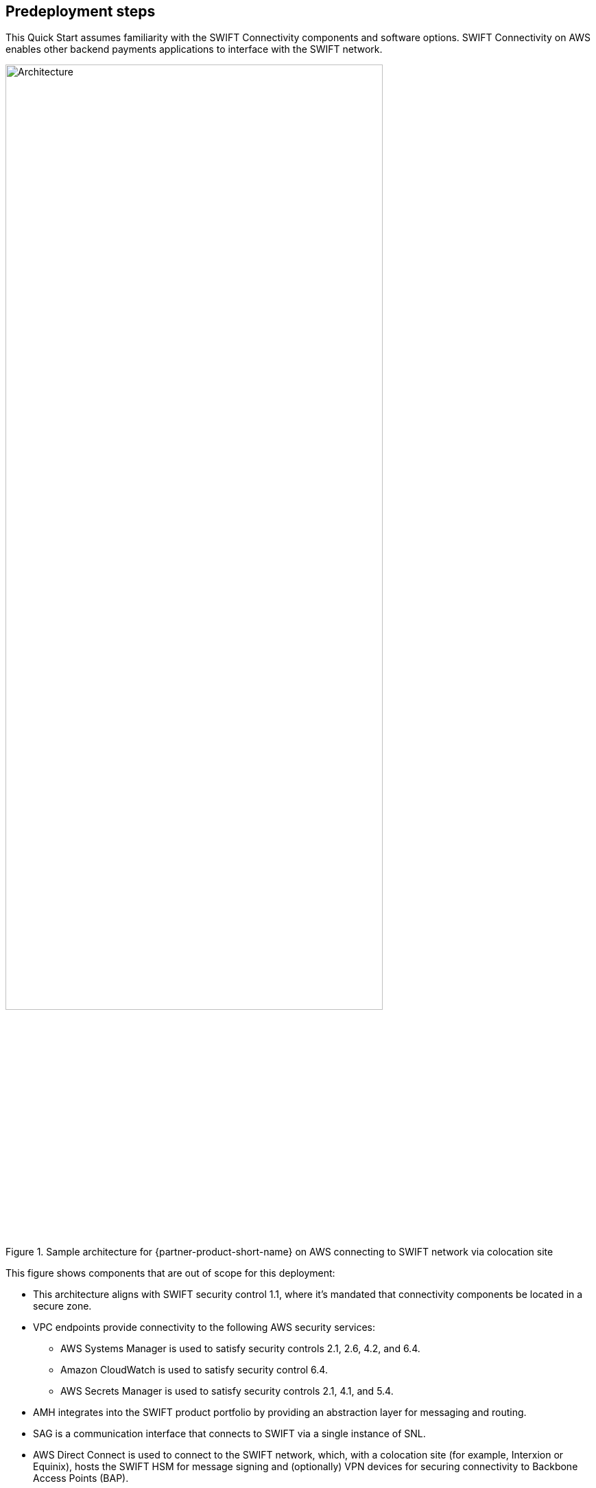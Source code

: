 //Include any predeployment steps here, such as signing up for a Marketplace AMI or making any changes to a partner account. If there are no predeployment steps, leave this file empty.

== Predeployment steps

This Quick Start assumes familiarity with the SWIFT Connectivity components and software options. SWIFT Connectivity on AWS enables other backend payments applications to interface with the SWIFT network.

[#architecture2]
.Sample architecture for {partner-product-short-name} on AWS connecting to SWIFT network via colocation site
image::../images/figure2wSAA.png[Architecture,width=80%,height=80%]

This figure shows components that are out of scope for this deployment:

* This architecture aligns with SWIFT security control 1.1, where it's mandated that connectivity components be located in a secure zone.
* VPC endpoints provide connectivity to the following AWS security services:
 ** AWS Systems Manager is used to satisfy security controls 2.1, 2.6, 4.2, and 6.4.
 ** Amazon CloudWatch is used to satisfy security control 6.4.
 ** AWS Secrets Manager is used to satisfy security controls 2.1, 4.1, and 5.4.
* AMH integrates into the SWIFT product portfolio by providing an abstraction layer for messaging and routing.
* SAG is a communication interface that connects to SWIFT via a single instance of SNL.
* AWS Direct Connect is used to connect to the SWIFT network, which, with a colocation site (for example, Interxion or Equinix), hosts the SWIFT HSM for message signing and (optionally) VPN devices for securing connectivity to Backbone Access Points (BAP).
* HSM device hosted in a colocation data center such as Interxion or Equinix.
* A BAP is an entry point to the SWIFT network.

Beginning in Q2 of 2022 the new https://www.swift.com/our-solutions/interfaces-and-integration/alliance-connect-virtual[Alliance Connect Virtual^] option from SWIFT is available for customers to deploy the VPN on AWS.  This architecture is compliant with SWIFT CSP security controls framework.

[#architecture3]
.Sample architecture for {partner-product-short-name} on AWS connecting to SWIFT network with virtual VPN
image::../images/figure3public.png[Architecture,width=55%,height=55%]

UPDATED May 2022: This figure shows components that are required for the virtual VPN:

* In May 2022, Swift launched a new https://www.swift.com/our-solutions/interfaces-and-integration/alliance-connect-virtual[Alliance Connect Virtual^] solution, which is available with a CloudFormation template provided by SWIFT.
* The first version of Alliance Connect Virtual supports internet connectivity to the SWIFT network.
* An AWS Marketplace subscription is required for the software (only to accept Terms & Conditions).
* AWS Transit Gateway is a network hub to interconnect the VPCs.
* AWS Key Management Service is used by the virtual VPN software to safeguard the private keys.
* Amazon DynamoDB is used to store transient metadata by the virtual VPN software library.

=== Planning the deployment
This deployment is intended for IT security professionals and assumes familiarity with basic security concepts in the areas of networking, operating systems, data encryption, operational controls, and cloud computing. This guide includes an option to host the VPN and HSM components either on-premises or in a colocation site.

This Quick Start requires a moderate to high-level understanding of how to manage SWIFT security control requirements and compliance processes within a hosting environment. This deployment also requires a moderate understanding of the following: https://docs.aws.amazon.com/servicequotas/latest/userguide/intro.html[Service Quotas^], https://docs.aws.amazon.com/cdk/latest/guide/home.html[AWS Cloud Development Kit (AWS CDK)^], and https://docs.aws.amazon.com/AWSCloudFormation/latest/UserGuide/Welcome.html[AWS CloudFormation^].

The deployment process takes about {deployment_time} to complete, and the template launches in the {default_deployment_region} Region by default.

=== Launch the Quick Start
To deploy this Quick Start, use AWS CDK and Python. For more information, see https://docs.aws.amazon.com/cdk/latest/guide/work-with-cdk-python.html[Working with the AWS CDK in Python].

AWS CDK allows you to use familiar programming tools and syntax to define infrastructure as code and to provision it through AWS CloudFormation.

. Ensure that you have the AWS CDK toolkit installed:

  npm install -g aws-cdk

. Verify the installation and check the current version:

  cdk --version

. Deploy the resources defined in the SWIFT Connectivity stack:

  git clone https://github.com/aws-quickstart/quickstart-swift-digital-connectivity.git
  cd quickstart-swift-digital-connectivity

  . Install the application's dependencies:

  pip install -r requirements.txt

. Edit the `cdk.json` file to reflect your specific environment.

. Deploy the AWS CDK Toolkit stack (for more information, see https://docs.aws.amazon.com/cdk/latest/guide/bootstrapping.html[Bootstrapping^]):

  cdk bootstrap

. Deploy the CDK stack:

  cdk deploy
